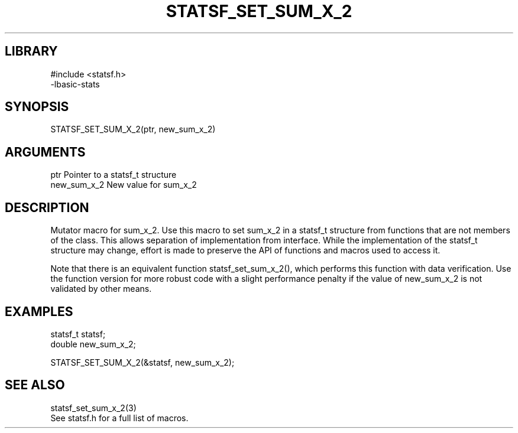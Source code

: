 \" Generated by /usr/local/bin/auto-gen-get-set
.TH STATSF_SET_SUM_X_2 3

.SH LIBRARY
.nf
.na
#include <statsf.h>
-lbasic-stats
.ad
.fi

\" Convention:
\" Underline anything that is typed verbatim - commands, etc.
.SH SYNOPSIS
.PP
.nf 
.na
STATSF_SET_SUM_X_2(ptr, new_sum_x_2)
.ad
.fi

.SH ARGUMENTS
.nf
.na
ptr             Pointer to a statsf_t structure
new_sum_x_2     New value for sum_x_2
.ad
.fi

.SH DESCRIPTION

Mutator macro for sum_x_2.  Use this macro to set sum_x_2 in
a statsf_t structure from functions that are not members of the class.
This allows separation of implementation from interface.  While the
implementation of the statsf_t structure may change, effort is made to
preserve the API of functions and macros used to access it.

Note that there is an equivalent function statsf_set_sum_x_2(), which performs
this function with data verification.  Use the function version for more
robust code with a slight performance penalty if the value of
new_sum_x_2 is not validated by other means.

.SH EXAMPLES

.nf
.na
statsf_t        statsf;
double          new_sum_x_2;

STATSF_SET_SUM_X_2(&statsf, new_sum_x_2);
.ad
.fi

.SH SEE ALSO

.nf
.na
statsf_set_sum_x_2(3)
See statsf.h for a full list of macros.
.ad
.fi

